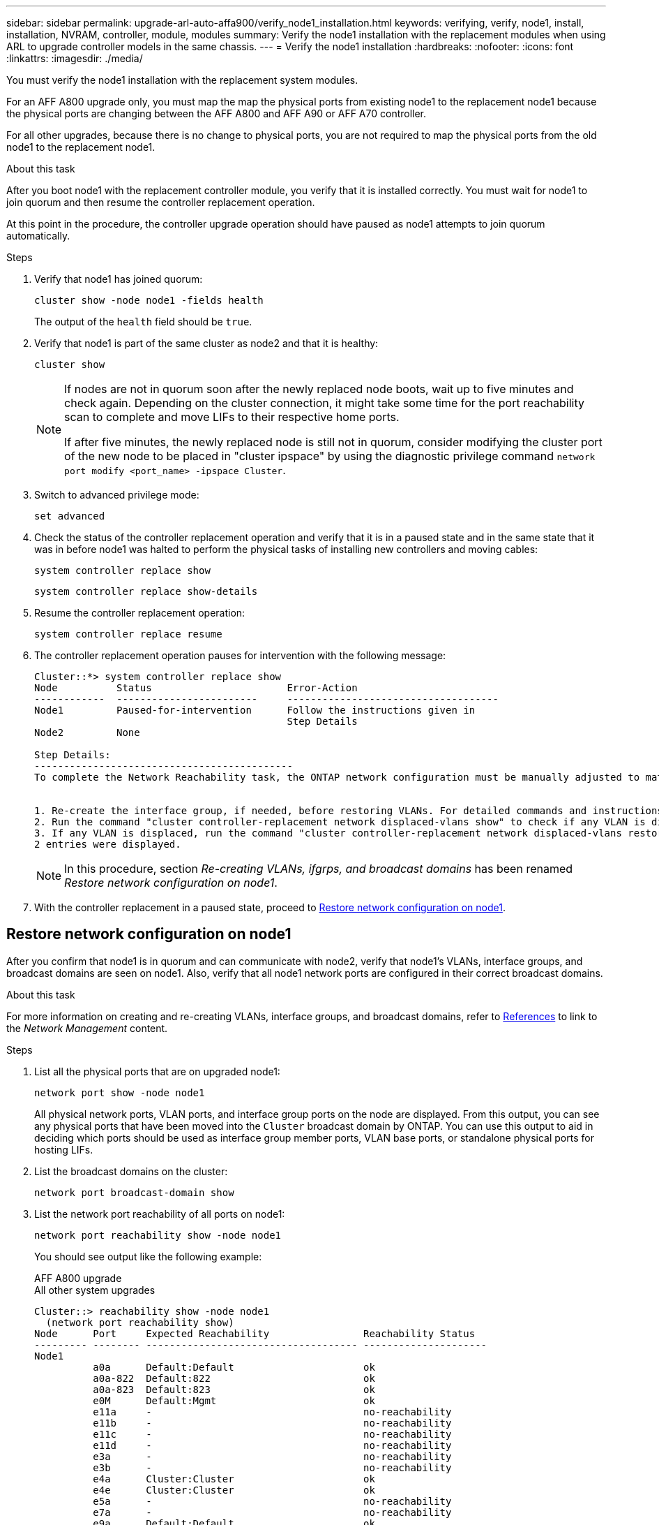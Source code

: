---
sidebar: sidebar
permalink: upgrade-arl-auto-affa900/verify_node1_installation.html
keywords: verifying, verify, node1, install, installation, NVRAM, controller, module, modules
summary: Verify the node1 installation with the replacement modules when using ARL to upgrade controller models in the same chassis.
---
= Verify the node1 installation
:hardbreaks:
:nofooter:
:icons: font
:linkattrs:
:imagesdir: ./media/

[.lead]
You must verify the node1 installation with the replacement system modules. 

For an AFF A800 upgrade only, you must map the map the physical ports from existing node1 to the replacement node1  because the physical ports are changing between the AFF A800 and AFF A90 or AFF A70 controller.

For all other upgrades, because there is no change to physical ports, you are not required to map the physical ports from the old node1 to the replacement node1.

.About this task
After you boot node1 with the replacement controller module, you verify that it is installed correctly. You must wait for node1 to join quorum and then resume the controller replacement operation.

At this point in the procedure, the controller upgrade operation should have paused as node1 attempts to join quorum automatically.

.Steps
.	Verify that node1 has joined quorum:
+
`cluster show -node node1 -fields health`
+
The output of the `health` field should be `true`.
.	Verify that node1 is part of the same cluster as node2 and that it is healthy:
+
`cluster show`
+
[NOTE]
====
If nodes are not in quorum soon after the newly replaced node boots, wait up to five minutes and check again. Depending on the cluster connection, it might take some time for the port reachability scan to complete and move LIFs to their respective home ports.

If after five minutes, the newly replaced node is still not in quorum, consider modifying the cluster port of the new node to be placed in "cluster ipspace" by using the diagnostic privilege command `network port modify <port_name> -ipspace Cluster`.
====
 
.	Switch to advanced privilege mode:
+
`set advanced`
.	Check the status of the controller replacement operation and verify that it is in a paused state and in the same state that it was in before node1 was halted to perform the physical tasks of installing new controllers and moving cables:
+
`system controller replace show`
+
`system controller replace show-details`
.	Resume the controller replacement operation:
+
`system controller replace resume`

.	The controller replacement operation pauses for intervention with the following message:
+
----
Cluster::*> system controller replace show
Node          Status                       Error-Action
------------  ------------------------     ------------------------------------
Node1         Paused-for-intervention      Follow the instructions given in
                                           Step Details
Node2         None

Step Details:
--------------------------------------------
To complete the Network Reachability task, the ONTAP network configuration must be manually adjusted to match the new physical network configuration of the hardware. This includes:


1. Re-create the interface group, if needed, before restoring VLANs. For detailed commands and instructions, refer to the "Re-creating VLANs, ifgrps, and broadcast domains" section of the upgrade controller hardware guide for the ONTAP version running on the new controllers.
2. Run the command "cluster controller-replacement network displaced-vlans show" to check if any VLAN is displaced.
3. If any VLAN is displaced, run the command "cluster controller-replacement network displaced-vlans restore" to restore the VLAN on the desired port.
2 entries were displayed.
----
+
NOTE:	In this procedure, section _Re-creating VLANs, ifgrps, and broadcast domains_ has been renamed _Restore network configuration on node1_.

.	With the controller replacement in a paused state, proceed to <<Restore network configuration on node1>>.

== Restore network configuration on node1
After you confirm that node1 is in quorum and can communicate with node2, verify that node1’s VLANs, interface groups, and broadcast domains are seen on node1. Also, verify that all node1 network ports are configured in their correct broadcast domains.

.About this task
For more information on creating and re-creating VLANs, interface groups, and broadcast domains, refer to link:other_references.html[References] to link to the _Network Management_ content.

.Steps
.	List all the physical ports that are on upgraded node1:
+
`network port show -node node1`
+
All physical network ports, VLAN ports, and interface group ports on the node are displayed. From this output, you can see any physical ports that have been moved into the `Cluster` broadcast domain by ONTAP. You can use this output to aid in deciding which ports should be used as interface group member ports, VLAN base ports, or standalone physical ports for hosting LIFs.
.	List the broadcast domains on the cluster:
+
`network port broadcast-domain show`
.	List the network port reachability of all ports on node1:
+
`network port reachability show -node node1`
+
You should see output like the following example:
+
[role="tabbed-block"]
====
.AFF A800 upgrade
--

--

.All other system upgrades
--
----
Cluster::> reachability show -node node1
  (network port reachability show)
Node      Port     Expected Reachability                Reachability Status
--------- -------- ------------------------------------ ---------------------
Node1
          a0a      Default:Default                      ok
          a0a-822  Default:822                          ok
          a0a-823  Default:823                          ok
          e0M      Default:Mgmt                         ok
          e11a     -                                    no-reachability
          e11b     -                                    no-reachability
          e11c     -                                    no-reachability
          e11d     -                                    no-reachability
          e3a      -                                    no-reachability
          e3b      -                                    no-reachability
          e4a      Cluster:Cluster                      ok
          e4e      Cluster:Cluster                      ok
          e5a      -                                    no-reachability
          e7a      -                                    no-reachability
          e9a      Default:Default                      ok
          e9a-822  Default:822                          ok
          e9a-823  Default:823                          ok
          e9b      Default:Default                      ok
          e9b-822  Default:822                          ok
          e9b-823  Default:823                          ok
          e9c      Default:Default                      ok
          e9d      Default:Default                      ok
22 entries were displayed.
----
--
====
+
In the preceding examples, node1 booted after the controller replacement. The ports that display "no-reachability" have no physical connectivity. You must repair any ports with a reachability status other than `ok`.
+
NOTE:	During the upgrade, the network ports and their connectivity should not change. All ports should reside in the correct broadcast domains and the network port reachability should not change. However, before moving LIFs from node2 back to node1, you must verify the reachability and health status of the network ports.

.	[[restore_node1_step4]]Repair the reachability for each of the ports on node1 with a reachability status other than `ok` by using the following command, in the following order:
+
`network port reachability repair -node _node_name_  -port _port_name_`
+
--
..	Physical ports
..	VLAN ports
--
+
You should see output like the following example:
+
----
Cluster ::> reachability repair -node node1 -port e11b
----
+
----
Warning: Repairing port "node1:e11b" may cause it to move into a different broadcast domain, which can cause LIFs to be re-homed away from the port. Are you sure you want to continue? {y|n}:
----
+
A warning message, as shown in the preceding example, is expected for ports with a reachability status that might be different from the reachability status of the broadcast domain where it is currently located. Review the connectivity of the port and answer `y` or `n` as appropriate.
+
Verify that all physical ports have their expected reachability:
+
`network port reachability show`
+
As the reachability repair is performed, ONTAP attempts to place the ports in the correct broadcast domains. However, if a port’s reachability cannot be determined and does not belong to any of the existing broadcast domains, ONTAP will create new broadcast domains for these ports.
.	Verify port reachability:
+
`network port reachability show`
+
When all ports are correctly configured and added to the correct broadcast domains, the `network port reachability show` command should report the reachability status as `ok` for all connected ports, and the status as `no-reachability` for ports with no physical connectivity. If any port reports a status other than these two, perform the reachability repair and add or remove ports from their broadcast domains as instructed in <<restore_node1_step4,Step 4>>.
.	Verify that all ports have been placed into broadcast domains:
+
`network port show`

.	Verify that all ports in the broadcast domains have the correct maximum transmission unit (MTU) configured:
+
`network port broadcast-domain show`

.	Restore LIF home ports, specifying the Vserver and LIF home ports, if any, that need to be restored by using the following steps:

..	List any LIFs that are displaced:
+
`displaced-interface show`
..	Restore LIF home nodes and home ports:
+
`displaced-interface restore-home-node -node _node_name_ -vserver _vserver_name_ -lif-name _LIF_name_`

.	Verify that all LIFs have a home port and are administratively up:
+
`network interface show -fields home-port,status-admin`

// BURT 1476251, 2022-05-16
//BURT 1452254, 2022-04-27
